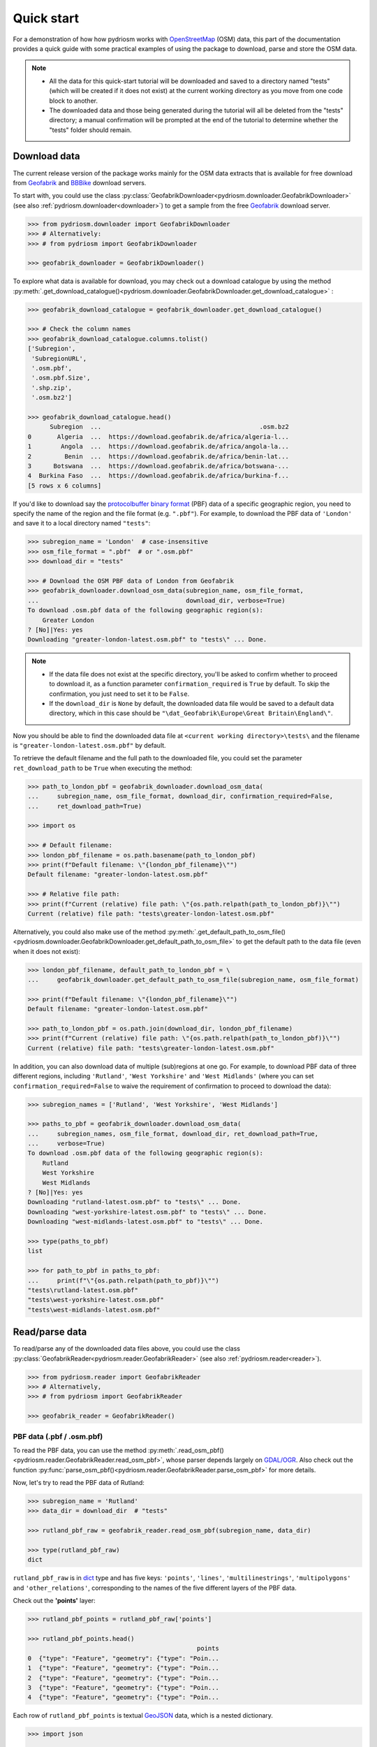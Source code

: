.. _pydriosm-quick-start:

===========
Quick start
===========

For a demonstration of how how pydriosm works with `OpenStreetMap`_ (OSM) data, this part of the documentation provides a quick guide with some practical examples of using the package to download, parse and store the OSM data.

.. note::

    - All the data for this quick-start tutorial will be downloaded and saved to a directory named "tests" (which will be created if it does not exist) at the current working directory as you move from one code block to another.

    - The downloaded data and those being generated during the tutorial will all be deleted from the "tests" directory; a manual confirmation will be prompted at the end of the tutorial to determine whether the "tests" folder should remain.


.. _qs-download-data:

Download data
=============

The current release version of the package works mainly for the OSM data extracts that is available for free download from `Geofabrik`_ and `BBBike`_ download servers.

To start with, you could use the class :py:class:`GeofabrikDownloader<pydriosm.downloader.GeofabrikDownloader>` (see also :ref:`pydriosm.downloader<downloader>`) to get a sample from the free `Geofabrik`_ download server.

.. code-block:: python

    >>> from pydriosm.downloader import GeofabrikDownloader
    >>> # Alternatively:
    >>> # from pydriosm import GeofabrikDownloader

    >>> geofabrik_downloader = GeofabrikDownloader()

To explore what data is available for download, you may check out a download catalogue by using the method :py:meth:`.get_download_catalogue()<pydriosm.downloader.GeofabrikDownloader.get_download_catalogue>` :

.. code-block:: python

    >>> geofabrik_download_catalogue = geofabrik_downloader.get_download_catalogue()

    >>> # Check the column names
    >>> geofabrik_download_catalogue.columns.tolist()
    ['Subregion',
     'SubregionURL',
     '.osm.pbf',
     '.osm.pbf.Size',
     '.shp.zip',
     '.osm.bz2']

    >>> geofabrik_download_catalogue.head()
          Subregion  ...                                           .osm.bz2
    0       Algeria  ...  https://download.geofabrik.de/africa/algeria-l...
    1        Angola  ...  https://download.geofabrik.de/africa/angola-la...
    2         Benin  ...  https://download.geofabrik.de/africa/benin-lat...
    3      Botswana  ...  https://download.geofabrik.de/africa/botswana-...
    4  Burkina Faso  ...  https://download.geofabrik.de/africa/burkina-f...
    [5 rows x 6 columns]

If you'd like to download say the `protocolbuffer binary format`_ (PBF) data of a specific geographic region, you need to specify the name of the region and the file format (e.g. ``".pbf"``). For example, to download the PBF data of ``'London'`` and save it to a local directory named ``"tests"``:

.. code-block:: python

    >>> subregion_name = 'London'  # case-insensitive
    >>> osm_file_format = ".pbf"  # or ".osm.pbf"
    >>> download_dir = "tests"

    >>> # Download the OSM PBF data of London from Geofabrik
    >>> geofabrik_downloader.download_osm_data(subregion_name, osm_file_format,
    ...                                        download_dir, verbose=True)
    To download .osm.pbf data of the following geographic region(s):
        Greater London
    ? [No]|Yes: yes
    Downloading "greater-london-latest.osm.pbf" to "tests\" ... Done.

.. note::

    - If the data file does not exist at the specific directory, you'll be asked to confirm whether to proceed to download it, as a function parameter ``confirmation_required`` is ``True`` by default. To skip the confirmation, you just need to set it to be ``False``.

    - If the ``download_dir`` is ``None`` by default, the downloaded data file would be saved to a default data directory, which in this case should be ``"\dat_Geofabrik\Europe\Great Britain\England\"``.

Now you should be able to find the downloaded data file at ``<current working directory>\tests\`` and the filename is ``"greater-london-latest.osm.pbf"`` by default.

To retrieve the default filename and the full path to the downloaded file, you could set the parameter ``ret_download_path`` to be ``True`` when executing the method:

.. code-block:: python

    >>> path_to_london_pbf = geofabrik_downloader.download_osm_data(
    ...     subregion_name, osm_file_format, download_dir, confirmation_required=False,
    ...     ret_download_path=True)

    >>> import os

    >>> # Default filename:
    >>> london_pbf_filename = os.path.basename(path_to_london_pbf)
    >>> print(f"Default filename: \"{london_pbf_filename}\"")
    Default filename: "greater-london-latest.osm.pbf"

    >>> # Relative file path:
    >>> print(f"Current (relative) file path: \"{os.path.relpath(path_to_london_pbf)}\"")
    Current (relative) file path: "tests\greater-london-latest.osm.pbf"

Alternatively, you could also make use of the method :py:meth:`.get_default_path_to_osm_file()<pydriosm.downloader.GeofabrikDownloader.get_default_path_to_osm_file>` to get the default path to the data file (even when it does not exist):

.. code-block:: python

    >>> london_pbf_filename, default_path_to_london_pbf = \
    ...     geofabrik_downloader.get_default_path_to_osm_file(subregion_name, osm_file_format)

    >>> print(f"Default filename: \"{london_pbf_filename}\"")
    Default filename: "greater-london-latest.osm.pbf"

    >>> path_to_london_pbf = os.path.join(download_dir, london_pbf_filename)
    >>> print(f"Current (relative) file path: \"{os.path.relpath(path_to_london_pbf)}\"")
    Current (relative) file path: "tests\greater-london-latest.osm.pbf"

In addition, you can also download data of multiple (sub)regions at one go. For example, to download PBF data of three different regions, including ``'Rutland'``, ``'West Yorkshire'`` and ``'West Midlands'`` (where you can set ``confirmation_required=False`` to waive the requirement of confirmation to proceed to download the data):

.. code-block:: python

    >>> subregion_names = ['Rutland', 'West Yorkshire', 'West Midlands']

    >>> paths_to_pbf = geofabrik_downloader.download_osm_data(
    ...     subregion_names, osm_file_format, download_dir, ret_download_path=True,
    ...     verbose=True)
    To download .osm.pbf data of the following geographic region(s):
        Rutland
        West Yorkshire
        West Midlands
    ? [No]|Yes: yes
    Downloading "rutland-latest.osm.pbf" to "tests\" ... Done.
    Downloading "west-yorkshire-latest.osm.pbf" to "tests\" ... Done.
    Downloading "west-midlands-latest.osm.pbf" to "tests\" ... Done.

    >>> type(paths_to_pbf)
    list

    >>> for path_to_pbf in paths_to_pbf:
    ...     print(f"\"{os.path.relpath(path_to_pbf)}\"")
    "tests\rutland-latest.osm.pbf"
    "tests\west-yorkshire-latest.osm.pbf"
    "tests\west-midlands-latest.osm.pbf"


.. _qs-read-parse-data:

Read/parse data
===============

To read/parse any of the downloaded data files above, you could use the class :py:class:`GeofabrikReader<pydriosm.reader.GeofabrikReader>` (see also :ref:`pydriosm.reader<reader>`).

.. code-block:: python

    >>> from pydriosm.reader import GeofabrikReader
    >>> # Alternatively,
    >>> # from pydriosm import GeofabrikReader

    >>> geofabrik_reader = GeofabrikReader()

.. _qs-pbf-data:

PBF data (.pbf / .osm.pbf)
--------------------------

To read the PBF data, you can use the method :py:meth:`.read_osm_pbf()<pydriosm.reader.GeofabrikReader.read_osm_pbf>`, whose parser depends largely on `GDAL/OGR <https://pypi.org/project/GDAL/>`_. Also check out the function :py:func:`parse_osm_pbf()<pydriosm.reader.GeofabrikReader.parse_osm_pbf>` for more details.

Now, let's try to read the PBF data of Rutland:

.. code-block:: python

    >>> subregion_name = 'Rutland'
    >>> data_dir = download_dir  # "tests"

    >>> rutland_pbf_raw = geofabrik_reader.read_osm_pbf(subregion_name, data_dir)

    >>> type(rutland_pbf_raw)
    dict

``rutland_pbf_raw`` is in `dict`_ type and has five keys: ``'points'``, ``'lines'``, ``'multilinestrings'``, ``'multipolygons'`` and ``'other_relations'``, corresponding to the names of the five different layers of the PBF data.

Check out the **'points'** layer:

.. code-block:: python

    >>> rutland_pbf_points = rutland_pbf_raw['points']

    >>> rutland_pbf_points.head()
                                                  points
    0  {"type": "Feature", "geometry": {"type": "Poin...
    1  {"type": "Feature", "geometry": {"type": "Poin...
    2  {"type": "Feature", "geometry": {"type": "Poin...
    3  {"type": "Feature", "geometry": {"type": "Poin...
    4  {"type": "Feature", "geometry": {"type": "Poin...

Each row of ``rutland_pbf_points`` is textual `GeoJSON`_ data, which is a nested dictionary.

.. code-block:: python

    >>> import json

    >>> rutland_pbf_points_0 = rutland_pbf_points['points'][0]
    >>> type(rutland_pbf_points_0)
    str

    >>> # Decode the str-type data
    >>> rutland_pbf_points_0_ = json.loads(rutland_pbf_points_0)
    >>> type(rutland_pbf_points_0_)
    dict

    >>> list(rutland_pbf_points_0_.keys())
    ['type', 'geometry', 'properties', 'id']

    >>> rutland_pbf_points_0_
    {'type': 'Feature',
     'geometry': {'type': 'Point', 'coordinates': [-0.5134241, 52.6555853]},
     'properties': {'osm_id': '488432',
      'name': None,
      'barrier': None,
      'highway': None,
      'ref': None,
      'address': None,
      'is_in': None,
      'place': None,
      'man_made': None,
      'other_tags': '"odbl"=>"clean"'},
     'id': 488432}

Below are charts (:numref:`points` - :numref:`other_relations`) illustrating the different geometry types and structures (i.e. all keys within the corresponding GeoJSON data) for each layer:

.. figure:: _images/Point.*
    :name: points
    :align: center
    :width: 85%

    Type of the geometry object and keys within the nested dictionary of ``'points'``


.. figure:: _images/LineString.*
    :name: lines
    :align: center
    :width: 85%

    Type of the geometry object and keys within the nested dictionary of ``'lines'``


.. figure:: _images/MultiLineString.*
    :name: multilinestrings
    :align: center
    :width: 85%

    Type of the geometry object and keys within the nested dictionary of ``'multilinestrings'``


.. figure:: _images/MultiPolygon.*
    :name: multipolygons
    :align: center
    :width: 85%

    Type of the geometry object and keys within the nested dictionary of ``'multipolygons'``


.. figure:: _images/GeometryCollection.*
    :name: other_relations
    :align: center
    :width: 85%

    Type of the geometry object and keys within the nested dictionary of ``'other_relations'``


.. _parse_raw_feat:

If you set ``parse_raw_feat`` (which defaults to ``False``) to be ``True`` when reading the PBF data, you can also parse the GeoJSON record to obtain data of 'visually' (though not virtually) higher level of granularity:

.. code-block:: python

    >>> rutland_pbf_parsed = geofabrik_reader.read_osm_pbf(subregion_name, data_dir,
    ...                                                    parse_raw_feat=True,
    ...                                                    verbose=True)
    Parsing "\tests\rutland-latest.osm.pbf" ... Done.

    >>> # Data of the parsed 'points' layer
    >>> rutland_pbf_parsed_points = rutland_pbf_parsed['points']

    >>> rutland_pbf_parsed_points.head()
             id               coordinates  ... man_made                    other_tags
    0    488432  [-0.5134241, 52.6555853]  ...     None               "odbl"=>"clean"
    1    488658  [-0.5313354, 52.6737716]  ...     None                          None
    2  13883868  [-0.7229332, 52.5889864]  ...     None                          None
    3  14049101  [-0.7249816, 52.6748426]  ...     None  "traffic_calming"=>"cushion"
    4  14558402  [-0.7266581, 52.6695058]  ...     None      "direction"=>"clockwise"
    [5 rows x 12 columns]

.. note::

    - The data can be further transformed/parsed through two more parameters, ``transform_geom`` and ``transform_other_tags``, both of which default to ``False``.

    - The method :py:meth:`.read_osm_pbf()<pydriosm.reader.GeofabrikReader.read_osm_pbf>` may take dozens of minutes or longer to parse large-size PBF data file. If the size of a data file is greater than a specified ``chunk_size_limit`` (which defaults to ``50`` MB), the data will be parsed in a chunk-wise manner.

    - If only the name of a geographic region is provided, e.g. ``rutland_pbf = geofabrik_reader.read_osm_pbf(subregion_name='London')``, the function will go to look for the data file at the default file path. Otherwise, you must specify ``data_dir`` where the data file is located.

    - If the data file does not exist at the default or a specified directory, the function will try to download it first. By default, a manual confirmation of downloading the data is required. To waive the requirement, set ``download_confirmation_required=False``.

    - If ``pickle_it=True``, the parsed data will be saved as a `Pickle`_ file. The function will try to load the `Pickle`_ file next time when you run it, provided that ``update=False`` (default); if ``update=True``, the function will try to download and parse the latest version of the data file.


.. _qs-shp-zip-data:

Shapefiles (.shp.zip / .shp)
-----------------------------

To read shapefile data, you can use the method :py:meth:`.read_shp_zip()<pydriosm.reader.GeofabrikReader.read_shp_zip>`, which depends on `pyshp`_ (or optionally, `GeoPandas`_, which is not required for the installation of PyDriosm).

For example, let's try to read the 'railways' layer of the shapefile data of London:

.. code-block:: python

    >>> subregion_name = 'London'
    >>> layer_name = 'railways'  # if layer_name=None (default), all layers will be included

    >>> london_shp = geofabrik_reader.read_shp_zip(subregion_name, layer_names=layer_name,
    ...                                            feature_names=None, data_dir=data_dir,
    ...                                            verbose=True)
    To download .shp.zip data of the following geographic region(s):
        Greater London
    ? [No]|Yes: yes
    Downloading "greater-london-latest-free.shp.zip" to "tests\" ... Done.
    Extracting the following layer(s):
        'railways'
    from "tests\greater-london-latest-free.shp.zip" ...
    to "tests\greater-london-latest-free-shp\"
    Done.

``london_shp`` is in `dict`_ type, with the default ``layer_name`` being its key.

.. code-block:: python

    >>> london_railways_shp = london_shp[layer_name]

    >>> london_railways_shp.head()
       osm_id  code  ...                                        coordinates shape_type
    0   30804  6101  ...  [(0.0048644, 51.6279262), (0.0061979, 51.62926...          3
    1  101298  6103  ...  [(-0.2249632, 51.4935445), (-0.2250662, 51.494...          3
    2  101486  6103  ...  [(-0.2055497, 51.5195429), (-0.2051377, 51.519...          3
    3  101511  6101  ...  [(-0.2119027, 51.5241906), (-0.2108059, 51.523...          3
    4  282898  6103  ...  [(-0.1862586, 51.6159083), (-0.1868721, 51.613...          3
    [5 rows x 9 columns]

.. note::

    - The parameter ``feature_names`` is related to ``'fclass'`` in ``london_railways_shp``. We can specify one feature name (or multiple feature names) to get a subset of ``london_railways_shp``.

    - Similar to :py:meth:`.read_osm_pbf()<pydriosm.reader.GeofabrikReader.read_osm_pbf>`, if the method :py:meth:`.read_shp_zip()<pydriosm.reader.GeofabrikReader.read_shp_zip>` could not find the target *.shp* file at the default or specified directory (i.e. ``data_dir``), it will try to extract the *.shp* file from the *.shp.zip* file (or download the *.shp.zip* file first if it does not exist, in which case a confirmation to proceed is by default required as ``download_confirmation_required=True``).

    - If you'd like to delete the *.shp* files and/or the downloaded data file (ending with *.shp.zip*), set the parameters ``rm_extracts=True`` and/or ``rm_shp_zip=True``.

.. _qs-merge-subregion-layer-shp:

In addition, you can use the method :py:meth:`.merge_subregion_layer_shp()<pydriosm.reader.GeofabrikReader.merge_subregion_layer_shp>` to merge multiple shapefiles of different subregions over a specific layer.

For example, to merge the 'railways' layer of London and Kent:

.. code-block:: python

    >>> layer_name = 'railways'
    >>> subregion_names = ['London', 'Kent']

    >>> path_to_merged_shp = geofabrik_reader.merge_subregion_layer_shp(
    ...     subregion_names, layer_name, data_dir, verbose=True, ret_merged_shp_path=True)
    "greater-london-latest-free.shp.zip" is already available at "tests\".
    To download .shp.zip data of the following geographic region(s):
        Kent
    ? [No]|Yes: >? yes
    Downloading "kent-latest-free.shp.zip" to "tests\" ... Done.
    Extracting the following layer(s):
        'railways'
    from "tests\greater-london-latest-free.shp.zip" ...
    to "tests\greater-london-latest-free-shp\"
    Done.
    Extracting the following layer(s):
        'railways'
    from "tests\kent-latest-free.shp.zip" ...
    to "tests\kent-latest-free-shp\"
    Done.
    Merging the following shapefiles:
        "greater-london_gis_osm_railways_free_1.shp"
        "kent_gis_osm_railways_free_1.shp"
    In progress ... Done.
    Find the merged shapefile at "tests\greater-london_kent_railways\".

    >>> # Relative path of the merged shapefile
    >>> print(os.path.relpath(path_to_merged_shp))
    tests\greater-london_kent_railways\greater-london_kent_railways.shp

For more details, also check out the functions :py:func:`merge_shps()<pydriosm.reader.merge_shps>` and :py:func:`merge_layer_shps()<pydriosm.reader.merge_layer_shps>` (see also :ref:`pydriosm.reader<reader>`).


.. _qs-import-fetch-data:

Import and fetch data with a PostgreSQL server
==============================================

Beyond downloading and reading OSM data, the package further provides a module :ref:`pydriosm.ios<ios>` for communicating with `PostgreSQL`_ server, that is, to import the OSM data into, and fetch it from, PostgreSQL databases.

To establish a connection with the server, you need to specify the username, password, host address of a PostgreSQL server and name of a database. For example:

.. code-block:: python

    >>> from pydriosm.ios import PostgresOSM

    >>> host = 'localhost'
    >>> port = 5432
    >>> username = 'postgres'
    >>> password = None  # We need to type it in manually if `None`
    >>> database_name = 'osmdb_test'

    >>> # Create an instance of a running PostgreSQL server
    >>> osmdb_test = PostgresOSM(host, port, username, password, database_name)
    Password (postgres@localhost:5432): ***
    Connecting postgres:***@localhost:5432/osmdb_test ... Successfully.

.. _qs-note-on-ios-data-source:

.. note::

    - If you don't specify a password (for creating the instance ``osmdb_test``) as the parameter ``password`` is ``None`` by default, you'll be asked to manually type in the password to the PostgreSQL server.

    - The class :py:class:`PostgresOSM<pydriosm.ios.PostgresOSM>` has incorporated all available classes from the modules: :py:mod:`downloader<downloader>` and :py:mod:`pydriosm.reader<reader>` as properties. In the case of the above instance, ``osmdb_test.Downloader`` is equivalent to :py:class:`GeofabrikDownloader<pydriosm.downloader.GeofabrikDownloader>`, as the parameter ``data_source`` is ``'Geofabrik'`` by default.

    - To relate the instance ``osmdb_test`` to 'BBBike' data, you could *1)* recreate an instance by setting ``data_source='BBBike'``; or *2)* set ``osmdb_test.DataSource`` to be ``'BBBike'``


.. _qs-import-the-data-to-the-database:

Import data into the database
-----------------------------

To import any of the above OSM data to a database in the connected PostgreSQL server, you can use the method :py:meth:`.import_osm_data()<pydriosm.ios.PostgresOSM.import_osm_data>` or :py:meth:`.import_subregion_osm_pbf()<pydriosm.ios.PostgresOSM.import_subregion_osm_pbf>`.

For example, let's now try to import ``rutland_pbf_parsed`` that you have obtained from :ref:`PBF data (.osm.pbf / .pbf)<qs-pbf-data>`:

.. code-block:: python

    >>> subregion_name = 'Rutland'

    >>> osmdb_test.import_osm_data(rutland_pbf_parsed, table_name=subregion_name, verbose=True)
    To import data into table "Rutland" at postgres:***@localhost:5432/osmdb_test
    ? [No]|Yes: yes
    Importing the data ...
        "points" ... Done: <total of rows> features.
        "lines" ... Done: <total of rows> features.
        "multilinestrings" ... Done: <total of rows> features.
        "multipolygons" ... Done: <total of rows> features.
        "other_relations" ... Done: <total of rows> features.

.. note::

    The parameter ``schema_names`` is ``None`` by default, meaning that you are going to import all of the five layers of the PBF data into the database.

In the example above, five schemas, including 'points', 'lines', 'multilinestrings', 'multipolygons' and 'other_relations' are, if they do not exist, created in the database 'osmdb_test'. Each of the schemas corresponds to a key (i.e. name of a layer) of ``rutland_pbf_parsed`` (as illustrated in :numref:`pbf_schemas_example`); and the data of each layer is imported into a table named as 'Rutland' under the corresponding schema (as illustrated in :numref:`pbf_table_example`).

.. figure:: _images/pbf_schemas_example.*
    :name: pbf_schemas_example
    :width: 44%

    An illustration of schemas for importing OSM PBF data into a PostgreSQL database


.. figure:: _images/pbf_table_example.*
    :name: pbf_table_example
    :width: 41%

    An illustration of table name for storing the 'lines' layer of the OSM PBF data of Rutland


.. _qs-fetch-data-from-the-database:

Fetch data from the database
----------------------------

To fetch all of the imported PBF data of Rutland, you can use the method :py:meth:`.fetch_osm_data()<pydriosm.ios.PostgresOSM.fetch_osm_data>`:

.. code-block:: python

    >>> rutland_pbf_parsed_ = osmdb_test.fetch_osm_data(subregion_name, layer_names=None,
    ...                                                 decode_wkt=True)

We could find that ``rutland_pbf_parsed_`` is an equivalent of ``rutland_pbf_parsed``:

.. code-block:: python

    >>> check_equivalence = all(
    ...     rutland_pbf_parsed[lyr_name].equals(rutland_pbf_parsed_[lyr_name])
    ...     for lyr_name in rutland_pbf_parsed_.keys())

    >>> print(f"`rutland_pbf_parsed_` equals `rutland_pbf_parsed`: {check_equivalence}")
    `rutland_pbf_parsed_` equals `rutland_pbf_parsed`: True

.. note::

    - The parameter ``layer_names`` is ``None`` by default, meaning that you're going to fetch data of all layers available from the database.

    - The data stored in the database was parsed by the :py:meth:`geofabrik_reader.read_osm_pbf()<pydriosm.reader.GeofabrikReader.read_osm_pbf>` given ``parse_raw_feat=True`` (see :ref:`above<parse_raw_feat>`). When it is being imported in the PostgreSQL server, the data type of the column 'coordinates' is converted from `list`_ to `str`_. Therefore, in the above example of using the method :py:meth:`.read_osm_pbf()<pydriosm.ios.PostgresOSM.read_osm_pbf>`, the parameter ``decode_wkt``, which defaults to ``False``, is set to be ``True``, so as to retrieve the same data.


.. _qs-import-fetch-layer-data:

Import/fetch data of specific layers
-------------------------------------

Of course, you can also import/fetch data of only a specific layer or multiple layers (and in a customised order). For example, let's firstly import the transport-related layers of Birmingham shapefile data.

.. note::

    'Birmingham' is not listed on the free download catalogue of Geofabrik, but that of BBBike. We need to change the data source to 'BBBike' for the instance ``osmdb_test`` (see also the :ref:`note<qs-note-on-ios-data-source>` above).

.. code-block:: python

    >>> osmdb_test.DataSource = 'BBBike'

    >>> subregion_name = 'Birmingham'

    >>> birmingham_shp = osmdb_test.Reader.read_shp_zip(subregion_name, data_dir=data_dir,
    ...                                                 verbose=True)
    To download .shp.zip data of the following geographic region(s):
        Birmingham
    ? [No]|Yes: yes
    Downloading "Birmingham.osm.shp.zip" to "tests\" ... Done.
    Extracting "tests\Birmingham.osm.shp.zip" ...
    to "tests\"
    Done.
    Parsing files at "tests\Birmingham-shp\shape\" ... Done.

    >>> type(birmingham_shp)
    dict

    >>> # Check names of layers included in the data
    >>> list(birmingham_shp.keys())
    ['buildings',
     'landuse',
     'natural',
     'places',
     'points',
     'railways',
     'roads',
     'waterways']

    >>> # Import the data of 'railways', 'roads' and 'waterways'
    >>> lyr_names = ['railways', 'roads', 'waterways']

    >>> osmdb_test.import_osm_data(birmingham_shp, subregion_name, lyr_names, verbose=True)
    To import data into table "Birmingham" at postgres:***@localhost:5432/osmdb_test
    ? [No]|Yes: yes
    Importing the data ...
        "railways" ... Done: <total of rows> features.
        "roads" ... Done: <total of rows> features.
        "waterways" ... Done: <total of rows> features.

To fetch only the 'railways' data of Birmingham:

.. code-block:: python

    >>> lyr_name = 'railways'

    >>> birmingham_shp_ = osmdb_test.fetch_osm_data(subregion_name, layer_names=lyr_name,
    ...                                             decode_wkt=True, sort_by='osm_id')

    >>> # This is dict-type
    >>> type(birmingham_shp_)
    dict

    >>> # Data frame of the 'railways' layer
    >>> birmingham_shp_railways_ = birmingham_shp_[lyr_name]

    >>> birmingham_shp_railways_.head()
        osm_id  ... shape_type
    0      740  ...          3
    1     2148  ...          3
    2  2950000  ...          3
    3  3491845  ...          3
    4  3981454  ...          3
    [5 rows x 5 columns]

    >>> birmingham_shp_railways_.columns.tolist()
    ['osm_id', 'name', 'type', 'coordinates', 'shape_type']

.. note::

    The data retrieved from a PostgreSQL database may not be in the same order as it is in the database (see the test code below). However, they contain exactly the same information. We may sort the data by ``id`` (or ``osm_id``) to make a comparison.

.. code-block:: python

    >>> birmingham_shp_railways = birmingham_shp[lyr_name]

    >>> birmingham_shp_railways.head()
        osm_id  ... shape_type
    0      740  ...          3
    1     2148  ...          3
    2  2950000  ...          3
    3  3491845  ...          3
    4  3981454  ...          3
    [5 rows x 5 columns]

    >>> birmingham_shp_railways.columns.tolist()
    ['osm_id', 'name', 'type', 'coordinates', 'shape_type']

.. note::

    - ``birmingham_shp_railways`` and ``birmingham_shp_railways_`` both `pandas.DataFrame`_.

    - It must be noted that empty strings, ``''``, are automatically saved as ``None`` when importing ``birmingham_shp`` into the PostgreSQL database. Therefore, the retrieved ``birmingham_shp_railways_`` may not be exactly equal to ``birmingham_shp_railways``.

.. code-block:: python

    >>> check_eq = birmingham_shp_railways_.equals(birmingham_shp_railways)

    >>> print(f"`birmingham_shp_railways_` equals `birmingham_shp_railways`: {check_eq}")
    `birmingham_shp_railways_` equals `birmingham_shp_railways`: False

    >>> # Try filling ``None`` values with ``''``
    >>> birmingham_shp_railways_.fillna('', inplace=True)

    >>> # Check again the equivalence
    >>> check_eq = birmingham_shp_railways_.equals(birmingham_shp_railways)
    >>> print(f"`birmingham_shp_railways_` equals `birmingham_shp_railways`: {check_eq}")
    `birmingham_shp_railways_` equals `birmingham_shp_railways`: True


.. _qs-import-data-of-all-subregions:

Drop data
---------

If you would now like to drop the data of all or selected layers that have been imported for one or multiple geographic regions, you can use the method :py:meth:`.drop_subregion_table()<pydriosm.ios.PostgresOSM.drop_subregion_table>`.

For example, to drop the 'railways' data of Birmingham:

.. code-block:: python

    >>> # Recall that: subregion_name == 'Birmingham'; lyr_name == 'railways'

    >>> osmdb_test.drop_subregion_table(subregion_name, lyr_name, verbose=True)
    To drop table "railways"."Birmingham" from postgres:***@localhost:5432/osmdb_test
    ? [No]|Yes: yes
    Dropping the table ...
        "railways"."Birmingham" ... Done.

To also drop the 'waterways' of Birmingham and both 'lines' and 'multilinestrings' of Rutland:

.. code-block:: python

    >>> subregion_names = ['Birmingham', 'Rutland']
    >>> lyr_names = ['waterways', 'lines', 'multilinestrings']

    >>> osmdb_test.drop_subregion_table(subregion_names, lyr_names, verbose=True)
    To drop tables from postgres:***@localhost:5432/osmdb_test:
        "Birmingham"
        "Rutland"
     under the schemas:
        "lines"
        "multilinestrings"
        "waterways"
    ? [No]|Yes: yes
    Dropping the tables ...
        "lines"."Rutland" ... Done.
        "multilinestrings"."Rutland" ... Done.
        "waterways"."Birmingham" ... Done.

We could also easily drop the whole database 'osmdb_test' if you don't need it any more:

.. code-block:: python

    >>> osmdb_test.drop_database(verbose=True)
    To drop the database "osmdb_test" from postgres:***@localhost:5432
    ? [No]|Yes: yes
    Dropping "osmdb_test" ... Done.


Clear up 'the mess' in here
===========================

To remove all the data files that have been downloaded and generated:

.. code-block:: python

    >>> from pyhelpers.dir import cd, delete_dir

    >>> list_of_data_dirs = ['Birmingham-shp', 'greater-london_kent_railways']

    >>> for dat_dir in list_of_data_dirs:
    ...     delete_dir(cd(data_dir, dat_dir), confirmation_required=False, verbose=True)
    Deleting "tests\Birmingham-shp\" ... Done.
    Deleting "tests\greater-london_kent_railways\" ... Done.

    >>> list_of_data_files = ['Birmingham.osm.shp.zip',
    ...                       'greater-london-latest.osm.pbf',
    ...                       'greater-london-latest-free.shp.zip',
    ...                       'kent-latest-free.shp.zip',
    ...                       'rutland-latest.osm.pbf',
    ...                       'west-midlands-latest.osm.pbf',
    ...                       'west-yorkshire-latest.osm.pbf']

    >>> for dat_file in list_of_data_files:
    ...     rel_file_path = os.path.relpath(cd(data_dir, dat_file))
    ...     print("Deleting \"{}\"".format(rel_file_path), end=" ... ")
    ...     try:
    ...         os.remove(rel_file_path)
    ...         print("Done.")
    ...     except Exception as e:
    ...         print("Failed. {}".format(e))
    Deleting "tests\Birmingham.osm.shp.zip" ... Done.
    Deleting "tests\greater-london-latest.osm.pbf" ... Done.
    Deleting "tests\greater-london-latest-free.shp.zip" ... Done.
    Deleting "tests\kent-latest-free.shp.zip" ... Done.
    Deleting "tests\rutland-latest.osm.pbf" ... Done.
    Deleting "tests\west-midlands-latest.osm.pbf" ... Done.
    Deleting "tests\west-yorkshire-latest.osm.pbf" ... Done.

    >>> # # To remove the "tests" directory
    >>> # delete_dir(cd(data_dir))

.. _`OpenStreetMap`: https://www.openstreetmap.org/
.. _`Geofabrik`: https://download.geofabrik.de/
.. _`BBBike`: https://extract.bbbike.org/
.. _`protocolbuffer binary format`: https://wiki.openstreetmap.org/wiki/PBF_Format
.. _`dict`: https://docs.python.org/3/library/stdtypes.html#dict
.. _`GeoJSON`: https://geojson.org/
.. _`Pickle`: https://docs.python.org/3/library/pickle.html#module-pickle
.. _`pyshp`: https://pypi.org/project/pyshp/
.. _`GeoPandas`: http://geopandas.org/
.. _`PostgreSQL`: https://www.postgresql.org/
.. _`list`: https://docs.python.org/3/library/stdtypes.html#list
.. _`str`: https://docs.python.org/3/library/stdtypes.html#str
.. _`pandas.DataFrame`: https://pandas.pydata.org/pandas-docs/stable/reference/api/pandas.DataFrame.html

|

(**THE END of** :ref:`Quick start<pydriosm-quick-start>`.)

For more details, check out :ref:`Modules<modules>`.
